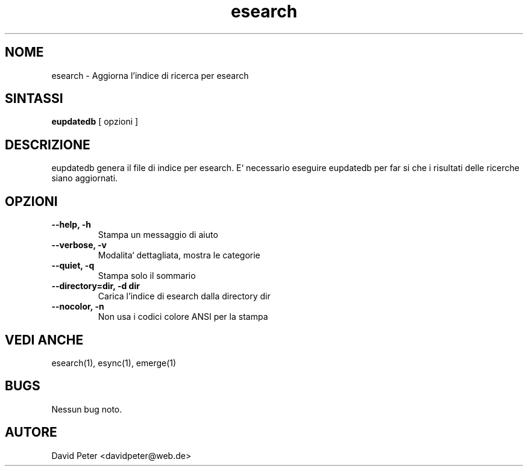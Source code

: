 .TH esearch 1 "08 Luglio 2004" "esearch"

.SH "NOME"
esearch \- Aggiorna l'indice di ricerca per esearch

.SH "SINTASSI"
.B eupdatedb
[ opzioni ]

.SH "DESCRIZIONE"
eupdatedb genera il file di indice per esearch. E` necessario eseguire
eupdatedb per far si che i risultati delle ricerche siano aggiornati.

.SH "OPZIONI"
.TP
.B \-\-help, \-h
Stampa un messaggio di aiuto
.TP
.B \-\-verbose, \-v
Modalita` dettagliata, mostra le categorie
.TP
.B \-\-quiet, \-q
Stampa solo il sommario
.TP
.B \-\-directory=dir, \-d dir
Carica l'indice di esearch dalla directory dir
.TP
.B \-\-nocolor, \-n
Non usa i codici colore ANSI per la stampa

.SH "VEDI ANCHE"
esearch(1), esync(1), emerge(1)

.SH "BUGS"
Nessun bug noto.

.SH "AUTORE"
David Peter <davidpeter@web.de>
